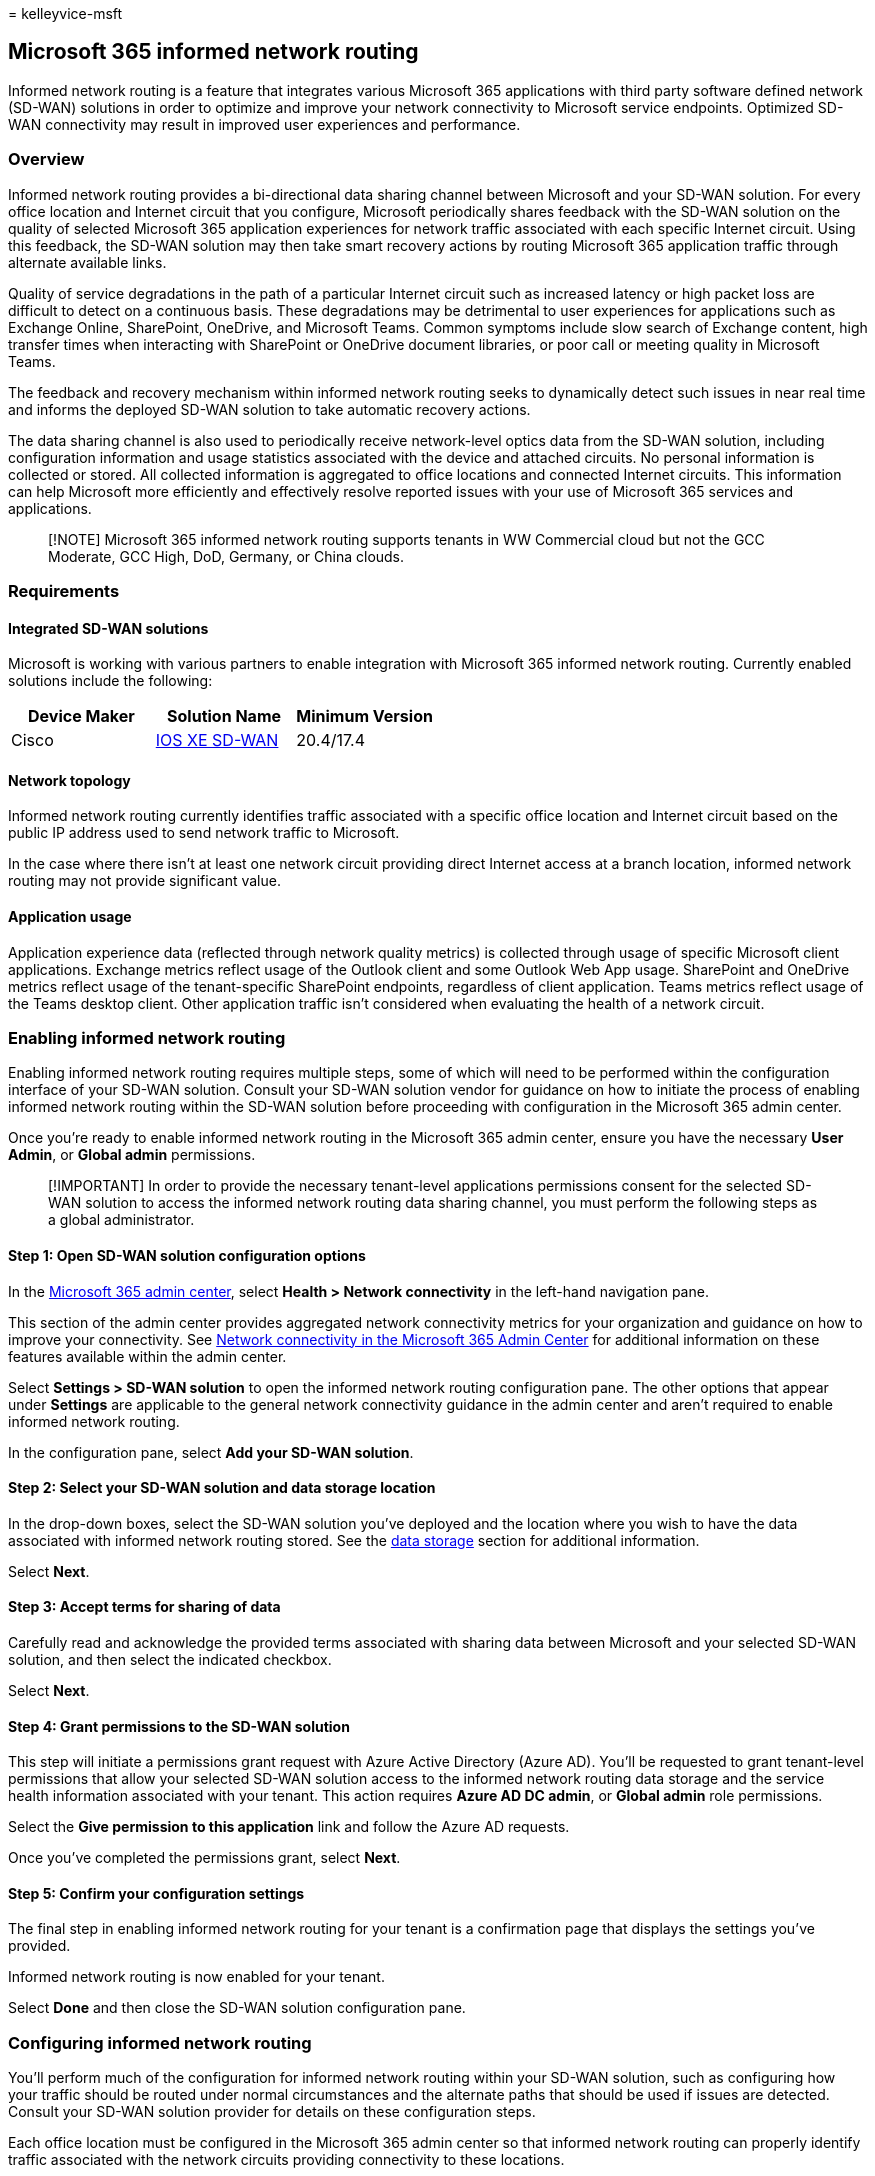 = 
kelleyvice-msft

== Microsoft 365 informed network routing

Informed network routing is a feature that integrates various Microsoft
365 applications with third party software defined network (SD-WAN)
solutions in order to optimize and improve your network connectivity to
Microsoft service endpoints. Optimized SD-WAN connectivity may result in
improved user experiences and performance.

=== Overview

Informed network routing provides a bi-directional data sharing channel
between Microsoft and your SD-WAN solution. For every office location
and Internet circuit that you configure, Microsoft periodically shares
feedback with the SD-WAN solution on the quality of selected Microsoft
365 application experiences for network traffic associated with each
specific Internet circuit. Using this feedback, the SD-WAN solution may
then take smart recovery actions by routing Microsoft 365 application
traffic through alternate available links.

Quality of service degradations in the path of a particular Internet
circuit such as increased latency or high packet loss are difficult to
detect on a continuous basis. These degradations may be detrimental to
user experiences for applications such as Exchange Online, SharePoint,
OneDrive, and Microsoft Teams. Common symptoms include slow search of
Exchange content, high transfer times when interacting with SharePoint
or OneDrive document libraries, or poor call or meeting quality in
Microsoft Teams.

The feedback and recovery mechanism within informed network routing
seeks to dynamically detect such issues in near real time and informs
the deployed SD-WAN solution to take automatic recovery actions.

The data sharing channel is also used to periodically receive
network-level optics data from the SD-WAN solution, including
configuration information and usage statistics associated with the
device and attached circuits. No personal information is collected or
stored. All collected information is aggregated to office locations and
connected Internet circuits. This information can help Microsoft more
efficiently and effectively resolve reported issues with your use of
Microsoft 365 services and applications.

____
[!NOTE] Microsoft 365 informed network routing supports tenants in WW
Commercial cloud but not the GCC Moderate, GCC High, DoD, Germany, or
China clouds.
____

=== Requirements

==== Integrated SD-WAN solutions

Microsoft is working with various partners to enable integration with
Microsoft 365 informed network routing. Currently enabled solutions
include the following:

[width="100%",cols="34%,33%,33%",options="header",]
|===
|Device Maker |Solution Name |Minimum Version
|Cisco |https://go.microsoft.com/fwlink/?linkid=2151460[IOS XE SD-WAN]
|20.4/17.4
|===

==== Network topology

Informed network routing currently identifies traffic associated with a
specific office location and Internet circuit based on the public IP
address used to send network traffic to Microsoft.

In the case where there isn’t at least one network circuit providing
direct Internet access at a branch location, informed network routing
may not provide significant value.

==== Application usage

Application experience data (reflected through network quality metrics)
is collected through usage of specific Microsoft client applications.
Exchange metrics reflect usage of the Outlook client and some Outlook
Web App usage. SharePoint and OneDrive metrics reflect usage of the
tenant-specific SharePoint endpoints, regardless of client application.
Teams metrics reflect usage of the Teams desktop client. Other
application traffic isn’t considered when evaluating the health of a
network circuit.

=== Enabling informed network routing

Enabling informed network routing requires multiple steps, some of which
will need to be performed within the configuration interface of your
SD-WAN solution. Consult your SD-WAN solution vendor for guidance on how
to initiate the process of enabling informed network routing within the
SD-WAN solution before proceeding with configuration in the Microsoft
365 admin center.

Once you’re ready to enable informed network routing in the Microsoft
365 admin center, ensure you have the necessary *User Admin*, or *Global
admin* permissions.

____
[!IMPORTANT] In order to provide the necessary tenant-level applications
permissions consent for the selected SD-WAN solution to access the
informed network routing data sharing channel, you must perform the
following steps as a global administrator.
____

==== Step 1: Open SD-WAN solution configuration options

In the https://admin.microsoft.com/[Microsoft 365 admin center], select
*Health > Network connectivity* in the left-hand navigation pane.

This section of the admin center provides aggregated network
connectivity metrics for your organization and guidance on how to
improve your connectivity. See
link:office-365-network-mac-perf-overview.md[Network connectivity in the
Microsoft 365 Admin Center] for additional information on these features
available within the admin center.

Select *Settings > SD-WAN solution* to open the informed network routing
configuration pane. The other options that appear under *Settings* are
applicable to the general network connectivity guidance in the admin
center and aren’t required to enable informed network routing.

In the configuration pane, select *Add your SD-WAN solution*.

==== Step 2: Select your SD-WAN solution and data storage location

In the drop-down boxes, select the SD-WAN solution you’ve deployed and
the location where you wish to have the data associated with informed
network routing stored. See the link:#data-storage[data storage] section
for additional information.

Select *Next*.

==== Step 3: Accept terms for sharing of data

Carefully read and acknowledge the provided terms associated with
sharing data between Microsoft and your selected SD-WAN solution, and
then select the indicated checkbox.

Select *Next*.

==== Step 4: Grant permissions to the SD-WAN solution

This step will initiate a permissions grant request with Azure Active
Directory (Azure AD). You’ll be requested to grant tenant-level
permissions that allow your selected SD-WAN solution access to the
informed network routing data storage and the service health information
associated with your tenant. This action requires *Azure AD DC admin*,
or *Global admin* role permissions.

Select the *Give permission to this application* link and follow the
Azure AD requests.

Once you’ve completed the permissions grant, select *Next*.

==== Step 5: Confirm your configuration settings

The final step in enabling informed network routing for your tenant is a
confirmation page that displays the settings you’ve provided.

Informed network routing is now enabled for your tenant.

Select *Done* and then close the SD-WAN solution configuration pane.

=== Configuring informed network routing

You’ll perform much of the configuration for informed network routing
within your SD-WAN solution, such as configuring how your traffic should
be routed under normal circumstances and the alternate paths that should
be used if issues are detected. Consult your SD-WAN solution provider
for details on these configuration steps.

Each office location must be configured in the Microsoft 365 admin
center so that informed network routing can properly identify traffic
associated with the network circuits providing connectivity to these
locations.

Office locations may be auto-detected as part of Microsoft’s ongoing
collection of network telemetry. As a result, some locations may be
pre-populated in the admin center for your tenant.

If these locations are accurate, you’ll simply need to enable the
informed network routing feature for each desired location and configure
the Internet circuits and their public IP addresses.

If the auto-detected locations are not accurate, or there are no
locations pre-populated in your tenant, you’ll have to add or edit
locations manually to reflect an accurate topology of your organization.

==== Updating locations

Locations for your tenant can be found under the *Locations* tab.
Locations may be edited directly in the list or updated using a CSV
file.

Ensure that each office location where you wish to enable informed
network routing is present in this list.

____
[!NOTE] The columns in the *Locations* list for samples collected and
other assessment-related information are not related to the informed
network routing feature.
____

==== Enabling a location for informed network routing

[arabic]
. In the *Locations* list, select *Edit* from the quick actions menu to
open the location configuration pane.
. Select *Use Microsoft 365 informed network routing at this location*.
. Add all network circuits providing Internet connectivity to this
office location in the *Egress IP Address ranges at this office
location* section. Ensure that each circuit is associated with the
unique public IP address subnets representing your network traffic.
. Select *Save* to save your changes.

=== Disabling informed network routing

The informed network routing feature may be disabled for the entire
tenant by resetting your SD-WAN solution settings. While this will stop
all processing of data within Microsoft 365, you should also disable
informed network routing within the admin center.

==== Step 1: Open SD-WAN solution configuration options

In the https://admin.microsoft.com/[Microsoft 365 admin center] select
*Health > Network connectivity* in the left-hand navigation pane.

Select *Settings > SD-WAN solution* to open the informed network routing
configuration pane.

The configuration pane shows a summary of your currently configured
SD-WAN solution.

==== Step 2: Reset your configuration

In the configuration pane, select *Reset your SD-WAN solution settings*.

Your settings have now been reset and informed network routing has been
disabled. You can re-enable it at any time by following the steps in
link:#enabling-informed-network-routing[Enabling informed network
routing].

=== Data storage

Data exchanged between Microsoft and the SD-WAN solution provider is
stored in the data storage location selected during the initial
enablement of informed network routing. The data storage location
options represent geographical areas containing Microsoft Azure regions
where the data is stored.

Data is retained in this location for up to 30 days. When disabled, all
remaining data is removed within this 30-day retention window.

Data in this location is exchanged with the selected SD-WAN solution,
and the location of the configured SD-WAN solution may not be within the
same region. Customers should work with their SD-WAN solution provider
to evaluate any data storage location requirements prior to production
deployment.

=== Related topics

link:office-365-network-mac-perf-overview.md[Network connectivity in the
Microsoft 365 admin center]

link:office-365-network-mac-location-services.md[Microsoft 365 Network
Connectivity Location Services]
